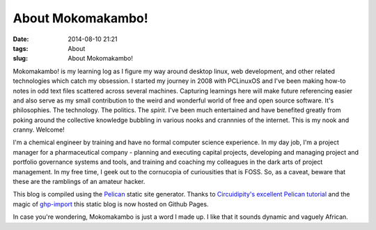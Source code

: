 ==================
About Mokomakambo!
==================
:date: 2014-08-10 21:21
:tags: About
:slug: About Mokomakambo!

Mokomakambo! is my learning log as I figure my way around desktop linux, web development, and other related technologies which catch my obsession. I started my journey in 2008 with PCLinuxOS and I've been making how-to notes in odd text files scattered across several machines. Capturing learnings here will make future referencing easier and also serve as my small contribution to the weird and wonderful world of free and open source software. It's philosophies. The technology. The politics. The *spirit*. I've been much entertained and have benefited greatly from poking around the collective knowledge bubbling in various nooks and crannnies of the internet. This is my nook and cranny. Welcome!

I'm a chemical engineer by training and have no formal computer science experience. In my day job, I'm a project manager for a pharmaceutical company - planning and executing capital projects, developing and managing project and portfolio governance systems and tools, and training and coaching my colleagues in the dark arts of project management. In my free time, I geek out to the cornucopia of curiousities that is FOSS. So, as a caveat, beware that these are the ramblings of an amateur hacker.

This blog is compiled using the `Pelican <http://docs.getpelican.com>`_ static site generator. Thanks to `Circuidipity's excellent Pelican tutorial  <http://www.circuidipity.com/pelican.html>`_ and the magic of `ghp-import <https://github.com/davisp/ghp-import>`_ this static blog is now hosted on Github Pages.

In case you're wondering, Mokomakambo is just a word I made up. I like that it sounds dynamic and vaguely African.
